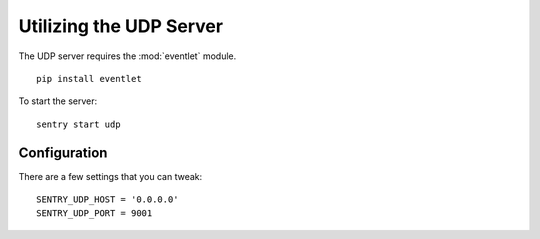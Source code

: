 Utilizing the UDP Server
========================

The UDP server requires the :mod:`eventlet` module.

::

    pip install eventlet

To start the server:

::

    sentry start udp


Configuration
-------------

There are a few settings that you can tweak::

    SENTRY_UDP_HOST = '0.0.0.0'
    SENTRY_UDP_PORT = 9001

